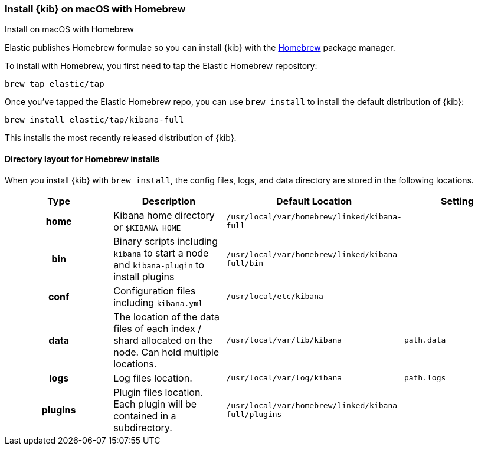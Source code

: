 [[brew]]
=== Install {kib} on macOS with Homebrew
++++
<titleabbrev>Install on macOS with Homebrew</titleabbrev>
++++

Elastic publishes Homebrew formulae so you can install {kib} with the https://brew.sh/[Homebrew] package manager.

To install with Homebrew, you first need to tap the Elastic Homebrew repository:

[source,sh]
-------------------------
brew tap elastic/tap
-------------------------

Once you've tapped the Elastic Homebrew repo, you can use `brew install` to
install the default distribution of {kib}:

[source,sh]
-------------------------
brew install elastic/tap/kibana-full
-------------------------

This installs the most recently released distribution of {kib}.

[[brew-layout]]
==== Directory layout for Homebrew installs

When you install {kib} with `brew install`, the config files, logs,
and data directory are stored in the following locations.

[cols="<h,<,<m,<m",options="header",]
|=======================================================================
| Type | Description | Default Location | Setting
| home
  | Kibana home directory or `$KIBANA_HOME`
  | /usr/local/var/homebrew/linked/kibana-full
 d|

| bin
  | Binary scripts including `kibana` to start a node
    and `kibana-plugin` to install plugins
  | /usr/local/var/homebrew/linked/kibana-full/bin
 d|

| conf
  | Configuration files including `kibana.yml`
  | /usr/local/etc/kibana
 d|

| data
  | The location of the data files of each index / shard allocated
    on the node. Can hold multiple locations.
  | /usr/local/var/lib/kibana
  | path.data

| logs
  | Log files location.
  | /usr/local/var/log/kibana
  | path.logs

| plugins
  | Plugin files location. Each plugin will be contained in a subdirectory.
  | /usr/local/var/homebrew/linked/kibana-full/plugins
 d|

|=======================================================================
